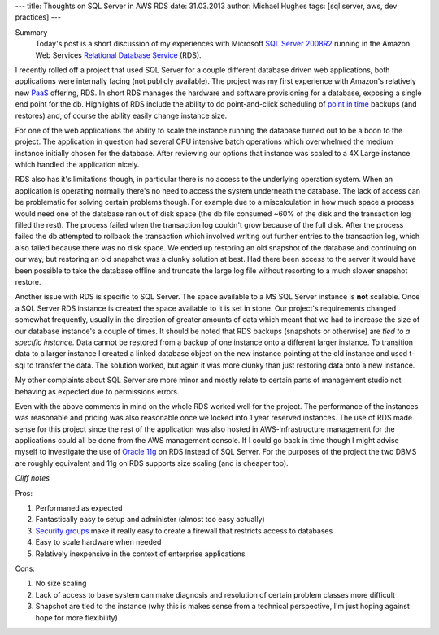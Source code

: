 ---
title: Thoughts on SQL Server in AWS RDS
date: 31.03.2013
author: Michael Hughes
tags: [sql server, aws, dev practices]
---

Summary
    Today's post is a short discussion of my experiences with Microsoft
    `SQL Server 2008R2`_ running in the Amazon Web Services
    `Relational Database Service`_ (RDS). 

I recently rolled off a project that used SQL Server for a couple different
database driven web applications, both applications were internally facing (not 
publicly available). The project was my first experience with Amazon's relatively
new PaaS_ offering, RDS. In short RDS manages the hardware and software
provisioning for a database, exposing a single end point for the db. Highlights
of RDS include the ability to do point-and-click scheduling of `point in time`_
backups (and restores) and, of course the ability easily change instance size. 

For one of the web applications the ability to scale the instance running the
database turned out to be a boon to the project. The application in question
had several CPU intensive batch operations which overwhelmed the medium instance
initially chosen for the database. After reviewing our options that instance was
scaled to a 4X Large instance which handled the application nicely.

RDS also has it's limitations though, in particular there is no access to the underlying
operation system. When an application is operating normally there's no need
to access the system underneath the database. The lack of access can be problematic
for solving certain problems though. For example due to a miscalculation in how much space
a process would need one of the database ran out of disk space (the db file consumed ~60%
of the disk and the transaction log filled the rest). The process failed when the transaction 
log couldn't grow because of the full disk. After the process failed the db attempted
to rollback the transaction which involved writing out further entries to the transaction
log, which also failed because there was no disk space. We ended up restoring an old snapshot
of the database and continuing on our way, but restoring an old snapshot was a clunky solution
at best. Had there been access to the server it would have been possible to take the database
offline and truncate the large log file without resorting to a much slower snapshot restore.

Another issue with RDS is specific to SQL Server. The space available to a MS SQL Server instance
is **not** scalable. Once a SQL Server RDS instance is created the space available to it is
set in stone. Our project's requirements changed somewhat frequently, usually in the direction of
greater amounts of data which meant that we had to increase the size of our database instance's a
couple of times. It should be noted that RDS backups (snapshots or otherwise) are *tied to a specific instance.*
Data cannot be restored from a backup of one instance onto a different larger instance.
To transition data to a larger instance I created a linked database object on the new instance pointing
at the old instance and used t-sql to transfer the data. The solution worked, but again it was
more clunky than just restoring data onto a new instance.

My other complaints about SQL Server are more minor and mostly relate to certain parts of
management studio not behaving as expected due to permissions errors.

Even with the above comments in mind on the whole RDS worked well for the project. The performance
of the instances was reasonable and pricing was also reasonable once we locked into 1 year reserved
instances. The use of RDS made sense for this project since the rest of the application was
also hosted in AWS-infrastructure management for the applications could all be done from the AWS management
console. If I could go back in time though I might advise myself to investigate the use of `Oracle 11g`_ on RDS
instead of SQL Server. For the purposes of the project the two DBMS are roughly equivalent and 11g 
on RDS supports size scaling (and is cheaper too).

*Cliff notes*

Pros:

#. Performaned as expected
#. Fantastically easy to setup and administer (almost too easy actually)
#. `Security groups`_ make it really easy to create a firewall that restricts access to databases
#. Easy to scale hardware when needed
#. Relatively inexpensive in the context of enterprise applications

Cons:

#. No size scaling
#. Lack of access to base system can make diagnosis and resolution of certain problem classes more difficult
#. Snapshot are tied to the instance (why this is makes sense from a technical perspective, I'm just hoping against hope for more flexibility)

.. _SQL Server 2008R2: http://msdn.microsoft.com/en-us/library/bb500435%28v=sql.105%29.aspx
.. _Relational Database Service: http://aws.amazon.com/rds/
.. _PaaS: http://en.wikipedia.org/wiki/Platform_as_a_service
.. _point in time: http://docs.aws.amazon.com/AmazonRDS/latest/UserGuide/USER_PIT.html
.. _Security groups: http://docs.aws.amazon.com/AmazonRDS/latest/UserGuide/Overview.RDSSecurityGroups.html
.. _Oracle 11g: http://www.oracle.com/technetwork/database/enterprise-edition/overview/index.html
